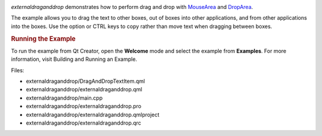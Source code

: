 

|image0|

*externaldraganddrop* demonstrates how to perform drag and drop with
`MouseArea </sdk/apps/qml/QtQuick/MouseArea/>`__ and
`DropArea </sdk/apps/qml/QtQuick/DropArea/>`__.

The example allows you to drag the text to other boxes, out of boxes
into other applications, and from other applications into the boxes. Use
the option or CTRL keys to copy rather than move text when dragging
between boxes.

.. rubric:: Running the Example
   :name: running-the-example

To run the example from Qt Creator, open the **Welcome** mode and select
the example from **Examples**. For more information, visit Building and
Running an Example.

Files:

-  externaldraganddrop/DragAndDropTextItem.qml
-  externaldraganddrop/externaldraganddrop.qml
-  externaldraganddrop/main.cpp
-  externaldraganddrop/externaldraganddrop.pro
-  externaldraganddrop/externaldraganddrop.qmlproject
-  externaldraganddrop/externaldraganddrop.qrc

.. |image0| image:: /media/sdk/apps/qml/qtquick-externaldraganddrop-example/images/qml-dnd2-example.png

